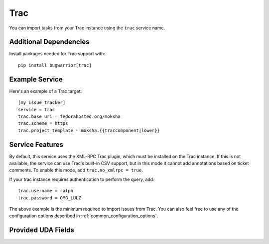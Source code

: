 Trac
====

You can import tasks from your Trac instance using
the ``trac`` service name.

Additional Dependencies
-----------------------

Install packages needed for Trac support with::

    pip install bugwarrior[trac]

Example Service
---------------

Here's an example of a Trac target::

    [my_issue_tracker]
    service = trac
    trac.base_uri = fedorahosted.org/moksha
    trac.scheme = https
    trac.project_template = moksha.{{traccomponent|lower}}

Service Features
----------------

By default, this service uses the XML-RPC Trac plugin, which must be installed
on the Trac instance.  If this is not available, the service can use Trac's
built-in CSV support, but in this mode it cannot add annotations based on
ticket comments.  To enable this mode, add ``trac.no_xmlrpc = true``.

If your trac instance requires authentication to perform the query, add::

    trac.username = ralph
    trac.password = OMG_LULZ

The above example is the minimum required to import issues from
Trac.  You can also feel free to use any of the
configuration options described in :ref:`common_configuration_options`.

Provided UDA Fields
-------------------

.. udas:: bugwarrior.services.trac.TracIssue
